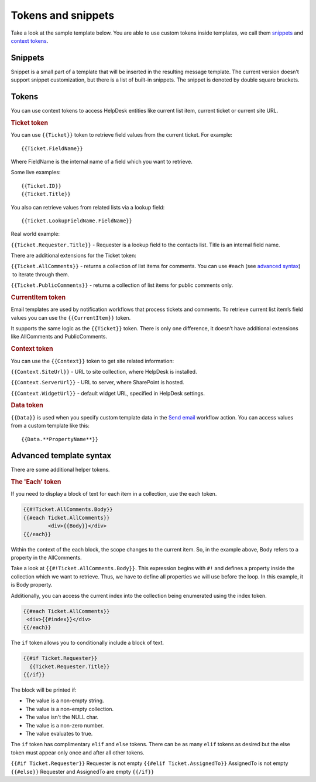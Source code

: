 Tokens and snippets
###################

Take a look at the sample template below. You are able to use custom
tokens inside templates, we call them `snippets`_ and `context tokens`_. 

|HDMessageTemplateForm|

.. _snippet:

Snippets
~~~~~~~~

Snippet is a small part of a template that will be inserted in the
resulting message template. The current version doesn’t support snippet
customization, but there is a list of built-in snippets. The snippet is
denoted by double square brackets.

.. glossary::

	[[AllComments]] 
		Renders a list of all comments for a current ticket.

	[[PublicComments]] 
		Renders a list of public comments for a current ticket.

	[[Styles]]
		Sets the style of a email message to the default HelpDesk style via CSS.

	[[TicketInfo]]
		Renders a summary for current tickets as a table. 
	
	[[TicketIdLink]]
		Renders a link to a ticket in HelpDesk.
		
	[[TicketIdWidgetLink]]
		Renders a link to a ticket in Widget.
	
.. _context-tokens: 

Tokens
~~~~~~~~~~~~~~

You can use context tokens to access HelpDesk entities like current list
item, current ticket or current site URL.

.. rubric:: Ticket token

You can use ``{{Ticket}}`` token to retrieve field values from the current
ticket. For example::

	{{Ticket.FieldName}}

Where FieldName is the internal name of a field which you want to
retrieve.

Some live examples::

	{{Ticket.ID}}
	{{Ticket.Title}}

You also can retrieve values from related lists via a lookup field::

	{{Ticket.LookupFieldName.FieldName}}

Real world example:

``{{Ticket.Requester.Title}}`` - Requester is a lookup field to the contacts list. Title is an internal field name.

There are additional extensions for the Ticket token:

``{{Ticket.AllComments}}`` - returns a collection of list items for
comments. You can use ``#each`` (see `advanced syntax`_)  to iterate through
them.

``{{Ticket.PublicComments}}`` - returns a collection of list items for
public comments only.

.. rubric:: CurrentItem token

Email templates are used by notification workflows that process tickets
and comments. To retrieve current list item’s field values you can use
the ``{{CurrentItem}}`` token.

It supports the same logic as the ``{{Ticket}}`` token. There is only one
difference, it doesn’t have additional extensions like AllComments and
PublicComments. 

.. rubric:: Context token

You can use the ``{{Context}}`` token to get site related information:

``{{Context.SiteUrl}}`` - URL to site collection, where HelpDesk is installed.

``{{Context.ServerUrl}}`` - URL to server, where SharePoint is hosted.

``{{Context.WidgetUrl}}`` - default widget URL, specified in HelpDesk settings.

.. rubric:: Data token

``{{Data}}`` is used when you specify custom template data in the `Send email`_ workflow action. You can access values from a custom template
like this::

	{{Data.**PropertyName**}}

.. _advanced-syntax: 

Advanced template syntax
~~~~~~~~~~~~~~~~~~~~~~~~

There are some additional helper tokens.

.. rubric:: The 'Each' token

If you need to display a block of text for each item in a collection,
use the each token.

.. code-block:: latex

	{{#!Ticket.AllComments.Body}}
	{{#each Ticket.AllComments}}
		<div>{{Body}}</div>
	{{/each}}


Within the context of the each block, the scope changes to the current
item. So, in the example above, Body refers to a property in the
AllComments.

Take a look at ``{{#!Ticket.AllComments.Body}}``. This expression begins
with ``#!`` and defines a property inside the collection which we want to
retrieve. Thus, we have to define all properties we will use before the
loop. In this example, it is Body property.

Additionally, you can access the current index into the collection being
enumerated using the index token. 

.. code-block:: latex

	{{#each Ticket.AllComments}}
	 <div>{{#index}}</div>
	{{/each}}

.. rubric:: The 'If' token

The ``if`` token allows you to conditionally include a block of text. 

.. code-block:: latex

	{{#if Ticket.Requester}}
	  {{Ticket.Requester.Title}}
	{{/if}}

The block will be printed if:

-  The value is a non-empty string.
-  The value is a non-empty collection.
-  The value isn't the NULL char.
-  The value is a non-zero number.
-  The value evaluates to true.

The ``if`` token has complimentary ``elif`` and ``else`` tokens. There
can be as many ``elif`` tokens as desired but the else token must appear
only once and after all other tokens.

``{{#if Ticket.Requester}}`` Requester is not empty ``{{#elif
Ticket.AssignedTo}}`` AssignedTo is not empty ``{{#else}}`` Requester and
AssignedTo are empty ``{{/if}}``

 
.. _workflows customization documentation: Workflow%20customization.html
.. _snippets: #snippet
.. _context tokens: #context-tokens
.. _advanced syntax: #advanced-syntax
.. _Send email: Workflow%20customization.html#send%20email

.. |HDMessageTemplateForm| image:: /_static/img/message-templates-0.png
   :alt: HelpDesk Message Template
